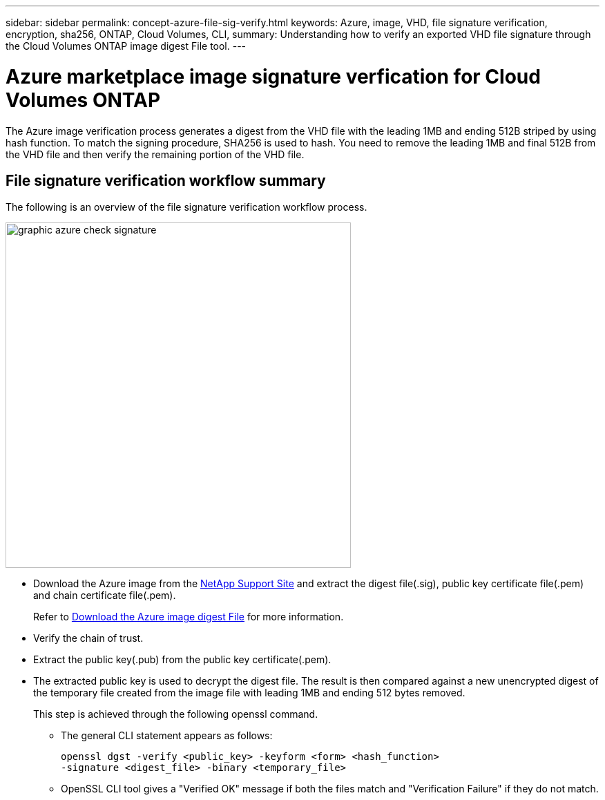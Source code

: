 ---
sidebar: sidebar
permalink: concept-azure-file-sig-verify.html
keywords: Azure, image, VHD, file signature verification, encryption, sha256, ONTAP, Cloud Volumes, CLI, 
summary: Understanding how to verify an exported VHD file signature through the Cloud Volumes ONTAP image digest File tool. 
---

= Azure marketplace image signature verfication for Cloud Volumes ONTAP
:hardbreaks:
:nofooter:
:icons: font
:linkattrs:
:imagesdir: ./media/

[.lead]
The Azure image verification process generates a digest from the VHD file with the leading 1MB and ending 512B striped by using hash function. To match the signing procedure, SHA256 is used to hash. You need to remove the leading 1MB and final 512B from the VHD file and then verify the remaining portion of the VHD file. 

== File signature verification workflow summary
The following is an overview of the file signature verification workflow process.

image::graphic_azure_check_signature.png[width=500 An image that shows the file signature verification process]

* Download the Azure image from the https://mysupport.netapp.com/site/[NetApp Support Site^] and extract the digest file(.sig), public key certificate file(.pem) and chain certificate file(.pem).
+
Refer to link:task-azure-download-digest-file.html[Download the Azure image digest File] for more information.  

* Verify the chain of trust.

* Extract the public key(.pub) from the public key certificate(.pem).

* The extracted public key is used to decrypt the digest file. The result is then compared against a new unencrypted digest of the temporary file created from the image file with leading 1MB and ending 512 bytes removed. 
+
This step is achieved through the following openssl command.

** The general CLI statement appears as follows:
+ 
----
openssl dgst -verify <public_key> -keyform <form> <hash_function> 
-signature <digest_file> -binary <temporary_file>
----

** OpenSSL CLI tool gives a "Verified OK" message if both the files match and "Verification Failure" if they do not match.
